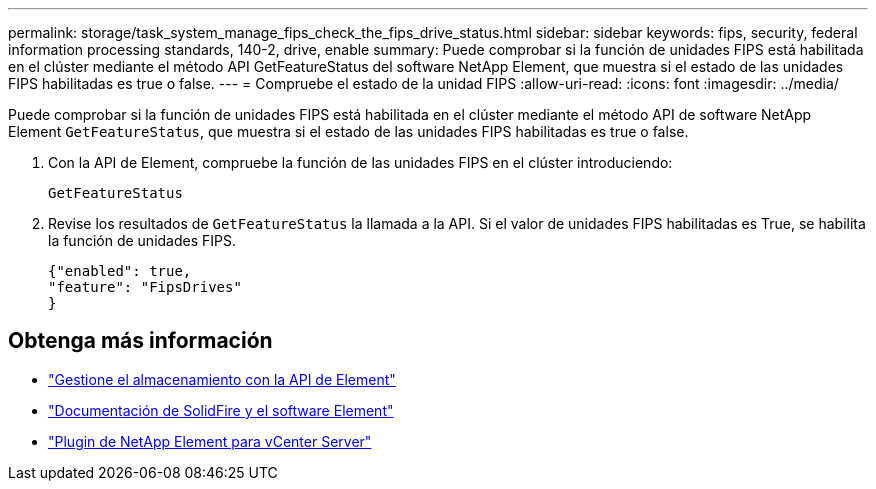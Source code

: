---
permalink: storage/task_system_manage_fips_check_the_fips_drive_status.html 
sidebar: sidebar 
keywords: fips, security, federal information processing standards, 140-2, drive, enable 
summary: Puede comprobar si la función de unidades FIPS está habilitada en el clúster mediante el método API GetFeatureStatus del software NetApp Element, que muestra si el estado de las unidades FIPS habilitadas es true o false. 
---
= Compruebe el estado de la unidad FIPS
:allow-uri-read: 
:icons: font
:imagesdir: ../media/


[role="lead"]
Puede comprobar si la función de unidades FIPS está habilitada en el clúster mediante el método API de software NetApp Element `GetFeatureStatus`, que muestra si el estado de las unidades FIPS habilitadas es true o false.

. Con la API de Element, compruebe la función de las unidades FIPS en el clúster introduciendo:
+
`GetFeatureStatus`

. Revise los resultados de `GetFeatureStatus` la llamada a la API. Si el valor de unidades FIPS habilitadas es True, se habilita la función de unidades FIPS.
+
[listing]
----
{"enabled": true,
"feature": "FipsDrives"
}
----




== Obtenga más información

* link:../api/index.html["Gestione el almacenamiento con la API de Element"]
* https://docs.netapp.com/us-en/element-software/index.html["Documentación de SolidFire y el software Element"]
* https://docs.netapp.com/us-en/vcp/index.html["Plugin de NetApp Element para vCenter Server"^]

